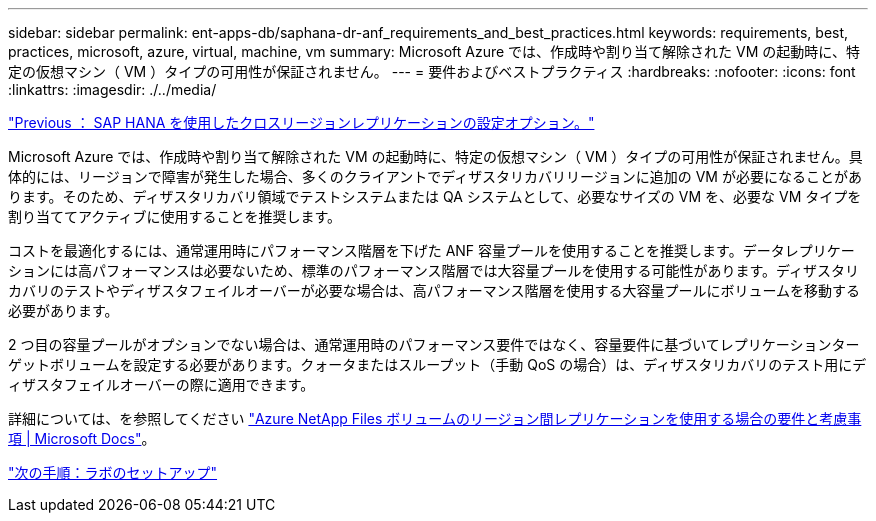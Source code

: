 ---
sidebar: sidebar 
permalink: ent-apps-db/saphana-dr-anf_requirements_and_best_practices.html 
keywords: requirements, best, practices, microsoft, azure, virtual, machine, vm 
summary: Microsoft Azure では、作成時や割り当て解除された VM の起動時に、特定の仮想マシン（ VM ）タイプの可用性が保証されません。 
---
= 要件およびベストプラクティス
:hardbreaks:
:nofooter: 
:icons: font
:linkattrs: 
:imagesdir: ./../media/


link:saphana-dr-anf_configuration_options_for_cross-region_replication_with_sap_hana.html["Previous ： SAP HANA を使用したクロスリージョンレプリケーションの設定オプション。"]

Microsoft Azure では、作成時や割り当て解除された VM の起動時に、特定の仮想マシン（ VM ）タイプの可用性が保証されません。具体的には、リージョンで障害が発生した場合、多くのクライアントでディザスタリカバリリージョンに追加の VM が必要になることがあります。そのため、ディザスタリカバリ領域でテストシステムまたは QA システムとして、必要なサイズの VM を、必要な VM タイプを割り当ててアクティブに使用することを推奨します。

コストを最適化するには、通常運用時にパフォーマンス階層を下げた ANF 容量プールを使用することを推奨します。データレプリケーションには高パフォーマンスは必要ないため、標準のパフォーマンス階層では大容量プールを使用する可能性があります。ディザスタリカバリのテストやディザスタフェイルオーバーが必要な場合は、高パフォーマンス階層を使用する大容量プールにボリュームを移動する必要があります。

2 つ目の容量プールがオプションでない場合は、通常運用時のパフォーマンス要件ではなく、容量要件に基づいてレプリケーションターゲットボリュームを設定する必要があります。クォータまたはスループット（手動 QoS の場合）は、ディザスタリカバリのテスト用にディザスタフェイルオーバーの際に適用できます。

詳細については、を参照してください https://docs.microsoft.com/en-us/azure/azure-netapp-files/cross-region-replication-requirements-considerations["Azure NetApp Files ボリュームのリージョン間レプリケーションを使用する場合の要件と考慮事項 | Microsoft Docs"^]。

link:saphana-dr-anf_lab_setup.html["次の手順：ラボのセットアップ"]
